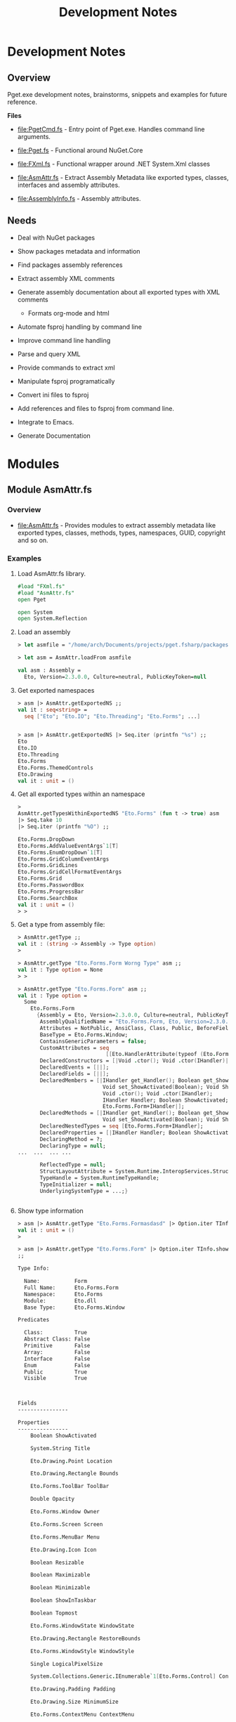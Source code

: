 #+TITLE: Development Notes
#+STARTURP: content 

* Development Notes 
** Overview 

Pget.exe development notes, brainstorms, snippets and examples for
future reference. 

*Files*

 - file:PgetCmd.fs - Entry point of Pget.exe. Handles command line
   arguments.

 - file:Pget.fs - Functional around NuGet.Core

 - file:FXml.fs - Functional wrapper around .NET System.Xml classes

 - file:AsmAttr.fs  - Extract Assembly Metadata like exported types,
   classes, interfaces and assembly attributes.

 - file:AssemblyInfo.fs - Assembly attributes.

** Needs 

 - Deal with NuGet packages

 - Show packages metadata and information 

 - Find packages assembly references

 - Extract assembly XML comments

 - Generate assembly documentation about all exported types with XML comments
   - Formats org-mode and html

 - Automate fsproj handling by command line

 - Improve command line handling

 - Parse and query XML

 - Provide commands to extract xml

 - Manipulate fsproj programatically

 - Convert ini files to fsproj

 - Add references and files to fsproj from command line.

 - Integrate to Emacs.

 - Generate Documentation
  
* Modules 
** Module AsmAttr.fs 
*** Overview 

 - file:AsmAttr.fs - Provides modules to extract assembly metadata
   like exported types, classes, methods, types, namespaces, GUID,
   copyright and so on. 

*** Examples
**** Load AsmAttr.fs library. 

#+BEGIN_SRC fsharp 
#load "FXml.fs"   
#load "AsmAttr.fs"
open Pget

open System 
open System.Reflection
#+END_SRC

**** Load an assembly 

#+BEGIN_SRC fsharp 
> let asmfile = "/home/arch/Documents/projects/pget.fsharp/packages/Eto.Forms.2.3.0/lib/net45/Eto.dll"

> let asm = AsmAttr.loadFrom asmfile

val asm : Assembly =
  Eto, Version=2.3.0.0, Culture=neutral, PublicKeyToken=null

#+END_SRC

**** Get exported namespaces 

#+BEGIN_SRC fsharp 
> asm |> AsmAttr.getExportedNS ;;
val it : seq<string> =
  seq ["Eto"; "Eto.IO"; "Eto.Threading"; "Eto.Forms"; ...]


> asm |> AsmAttr.getExportedNS |> Seq.iter (printfn "%s") ;;
Eto
Eto.IO
Eto.Threading
Eto.Forms
Eto.Forms.ThemedControls
Eto.Drawing
val it : unit = ()

#+END_SRC

**** Get all exported types within an namespace 

#+BEGIN_SRC fsharp 
> 
AsmAttr.getTypesWithinExportedNS "Eto.Forms" (fun t -> true) asm 
|> Seq.take 10 
|> Seq.iter (printfn "%O") ;;

Eto.Forms.DropDown
Eto.Forms.AddValueEventArgs`1[T]
Eto.Forms.EnumDropDown`1[T]
Eto.Forms.GridColumnEventArgs
Eto.Forms.GridLines
Eto.Forms.GridCellFormatEventArgs
Eto.Forms.Grid
Eto.Forms.PasswordBox
Eto.Forms.ProgressBar
Eto.Forms.SearchBox
val it : unit = ()
> > 
#+END_SRC

**** Get a type from assembly file: 

#+BEGIN_SRC fsharp
> AsmAttr.getType ;;
val it : (string -> Assembly -> Type option) 
>

> AsmAttr.getType "Eto.Forms.Form Worng Type" asm ;;
val it : Type option = None
> > 

> AsmAttr.getType "Eto.Forms.Form" asm ;;
val it : Type option =
  Some
    Eto.Forms.Form
      {Assembly = Eto, Version=2.3.0.0, Culture=neutral, PublicKeyToken=null;
       AssemblyQualifiedName = "Eto.Forms.Form, Eto, Version=2.3.0.0, Culture=neutral, PublicKeyToken=null";
       Attributes = NotPublic, AnsiClass, Class, Public, BeforeFieldInit;
       BaseType = Eto.Forms.Window;
       ContainsGenericParameters = false;
       CustomAttributes = seq
                            [[Eto.HandlerAttribute(typeof (Eto.Forms.Form+IHandler))]];
       DeclaredConstructors = [|Void .ctor(); Void .ctor(IHandler)|];
       DeclaredEvents = [||];
       DeclaredFields = [||];
       DeclaredMembers = [|IHandler get_Handler(); Boolean get_ShowActivated();
                           Void set_ShowActivated(Boolean); Void Show();
                           Void .ctor(); Void .ctor(IHandler);
                           IHandler Handler; Boolean ShowActivated;
                           Eto.Forms.Form+IHandler|];
       DeclaredMethods = [|IHandler get_Handler(); Boolean get_ShowActivated();
                           Void set_ShowActivated(Boolean); Void Show()|];
       DeclaredNestedTypes = seq [Eto.Forms.Form+IHandler];
       DeclaredProperties = [|IHandler Handler; Boolean ShowActivated|];
       DeclaringMethod = ?;
       DeclaringType = null;
...  ...  ... ... 

       ReflectedType = null;
       StructLayoutAttribute = System.Runtime.InteropServices.StructLayoutAttribute;
       TypeHandle = System.RuntimeTypeHandle;
       TypeInitializer = null;
       UnderlyingSystemType = ...;}


#+END_SRC

**** Show type information 

#+BEGIN_SRC fsharp 
> asm |> AsmAttr.getType "Eto.Forms.Formasdasd" |> Option.iter TInfo.show ;;
val it : unit = ()
> 

> asm |> AsmAttr.getType "Eto.Forms.Form" |> Option.iter TInfo.show 
;;

Type Info:

  Name:           Form
  Full Name:      Eto.Forms.Form
  Namespace:      Eto.Forms
  Module:         Eto.dll
  Base Type:      Eto.Forms.Window

Predicates

  Class:          True
  Abstract Class: False
  Primitive       False
  Array:          False
  Interface       False   
  Enum            False
  Public          True
  Visible         True
  
                        

Fields
----------------

Properties
----------------
	Boolean ShowActivated

	System.String Title

	Eto.Drawing.Point Location

	Eto.Drawing.Rectangle Bounds

	Eto.Forms.ToolBar ToolBar

	Double Opacity

	Eto.Forms.Window Owner

	Eto.Forms.Screen Screen

	Eto.Forms.MenuBar Menu

	Eto.Drawing.Icon Icon

	Boolean Resizable

	Boolean Maximizable

	Boolean Minimizable

	Boolean ShowInTaskbar

	Boolean Topmost

	Eto.Forms.WindowState WindowState

	Eto.Drawing.Rectangle RestoreBounds

	Eto.Forms.WindowStyle WindowStyle

	Single LogicalPixelSize

	System.Collections.Generic.IEnumerable`1[Eto.Forms.Control] Controls

	Eto.Drawing.Padding Padding

	Eto.Drawing.Size MinimumSize

	Eto.Forms.ContextMenu ContextMenu

	Eto.Forms.Control Content

	Eto.Drawing.Size ClientSize

	System.Collections.Generic.IEnumerable`1[Eto.Forms.Control] VisualControls

	System.Collections.Generic.IEnumerable`1[Eto.Forms.Control] Children

	System.Collections.Generic.IEnumerable`1[Eto.Forms.Control] VisualChildren

	Boolean Loaded

	System.Object Tag

	Eto.Drawing.Size Size

	Int32 Width

	Int32 Height

	Boolean Enabled

	Boolean Visible

	Eto.Forms.Container Parent

	Eto.Forms.Container VisualParent

	Eto.Drawing.Color BackgroundColor

	Boolean HasFocus

	Boolean IsSuspended

	Eto.Forms.Window ParentWindow

	System.Collections.Generic.IEnumerable`1[System.String] SupportedPlatformCommands

	Eto.Forms.Cursor Cursor

	System.String ToolTip

	Eto.Widget Parent

	System.Collections.Generic.IEnumerable`1[Eto.Widget] Parents

	System.Object DataContext

	Eto.Forms.BindingCollection Bindings

	Eto.Platform Platform

	System.Object Handler

	IntPtr NativeHandle

	Eto.PropertyStore Properties

	System.String ID

	System.String Style

	System.Object ControlObject


Constructors
----------------
	Void .ctor()

	Void .ctor(IHandler)


Methods
----------------
	Void Show()

	Void Close()

	Void Minimize()

	Void Maximize()

	Void BringToFront()

	Void SendToBack()

	Void Remove(Eto.Forms.Control)

	Void Unbind()

	Void UpdateBindings(Eto.Forms.BindingUpdateMode)

	Void Remove(System.Collections.Generic.IEnumerable`1[Eto.Forms.Control])

	Void RemoveAll()

	T FindChild[T](System.String)

	Eto.Forms.Control FindChild(System.Type, System.String)

	Eto.Forms.Control FindChild(System.String)

	Void Invalidate()

	Void Invalidate(Eto.Drawing.Rectangle)

	Eto.Forms.Container FindParent(System.Type, System.String)

	Eto.Forms.Container FindParent(System.String)

	Void Detach()

	Void AttachNative()

	Void Focus()

	Void SuspendLayout()

	Void ResumeLayout()

	Void MapPlatformCommand(System.String, Eto.Forms.Command)

	Eto.Drawing.PointF PointFromScreen(Eto.Drawing.PointF)

	Eto.Drawing.PointF PointToScreen(Eto.Drawing.PointF)

	Eto.Drawing.RectangleF RectangleToScreen(Eto.Drawing.RectangleF)

	Eto.Drawing.RectangleF RectangleFromScreen(Eto.Drawing.RectangleF)

	T FindParent[T](System.String)

	Eto.Widget FindParent(System.Type, System.String)

	Eto.Widget FindParent(System.String)

	Void Dispose()

	Boolean Equals(System.Object)

	Int32 GetHashCode()

	System.Type GetType()

	System.String ToString()

val it : unit = ()
> > 
#+END_SRC

**** Get public methods from type

#+BEGIN_SRC fsharp 
> > 
asm |> AsmAttr.getType "Eto.Forms.Form"  
    |> Option.map TInfo.getPublicInstanceMethods
;;
val it : seq<MethodInfo> option =
  Some
    (seq
       [Void Show() {Attributes = ReuseSlot, Public, HideBySig;
                     CallingConvention = Standard, HasThis;
                     ContainsGenericParameters = false;
                     CustomAttributes = seq [];
                     DeclaringType = Eto.Forms.Form;
                     IsAbstract = false;
                     IsAssembly = false;
                     IsConstructor = false;
                     IsFamily = false;
                     IsFamilyAndAssembly = false;
                     IsFamilyOrAssembly = false;
                     IsFinal = false;
                     IsGenericMethod = false;
                     IsGenericMethodDefinition = false;
                     IsHideBySig = true;
                     IsPrivate = false;
                     IsPublic = true;
                     IsSecurityCritical = false;
                     IsSecuritySafeCritical = false;
                     IsSecurityTransparent = true;
                     IsSpecialName = false;
                     IsStatic = false;
                     IsVirtual = false;
                     MemberType = Method;
                     MetadataToken = 100664126;
                     MethodHandle = System.RuntimeMethodHandle;
                     MethodImplementationFlags = IL;
                     Module = Eto.dll;
                     Name = "Show";
                     ReflectedType = Eto.Forms.Form;
                     ReturnParameter = Void;
                     ReturnType = System.Void;
                     ReturnTypeCustomAttributes = Void;};
        Void Close()
          {Attributes = ReuseSlot, Public, Virtual, HideBySig, NewSlot;
           CallingConvention = Standard, HasThis;
           ContainsGenericParameters = false;
           CustomAttributes = seq [];
           DeclaringType = Eto.Forms.Window;
           IsAbstract = false;
           IsAssembly = false;
           IsConstructor = false;
           IsFamily = false;
           IsFamilyAndAssembly = false;
           IsFamilyOrAssembly = false;
           IsFinal = false;
           IsGenericMethod = false;
           IsGenericMethodDefinition = false;
           IsHideBySig = true;
           IsPrivate = false;
           IsPublic = true;
           IsSecurityCritical = false;
           IsSecuritySafeCritical = false;
           IsSecurityTransparent = true;
           IsSpecialName = false;
           IsStatic = false;
           IsVirtual = true;
           MemberType = Method;
           MetadataToken = 100664261;
           MethodHandle = System.RuntimeMethodHandle;
           MethodImplementationFlags = IL;
           Module = Eto.dll;
           Name = "Close";
           ReflectedType = Eto.Forms.Form;
           ReturnParameter = Void;
           ReturnType = System.Void;
           ReturnTypeCustomAttributes = Void;};
        Void Minimize() {Attributes = ReuseSlot, Public, HideBySig;
                         CallingConvention = Standard, HasThis;
                         ContainsGenericParameters = false;
                         CustomAttributes = seq [];
                         DeclaringType = Eto.Forms.Window;
                         IsAbstract = false;
                         IsAssembly = false;
                         IsConstructor = false;
                         IsFamily = false;
                         IsFamilyAndAssembly = false;
                         IsFamilyOrAssembly = false;
                         IsFinal = false;
                         IsGenericMethod = false;
                         IsGenericMethodDefinition = false;
                         IsHideBySig = true;
                         IsPrivate = false;
                         IsPublic = true;
                         IsSecurityCritical = false;
                         IsSecuritySafeCritical = false;
                         IsSecurityTransparent = true;
                         IsSpecialName = false;
                         IsStatic = false;
                         IsVirtual = false;
                         MemberType = Method;
                         MetadataToken = 100664282;
                         MethodHandle = System.RuntimeMethodHandle;
                         MethodImplementationFlags = IL;
                         Module = Eto.dll;
                         Name = "Minimize";
                         ReflectedType = Eto.Forms.Form;
                         ReturnParameter = Void;
                         ReturnType = System.Void;
                         ReturnTypeCustomAttributes = Void;};

... ... ... 

> 
asm |> AsmAttr.getType "Eto.Forms.Form"  
    |> Option.map TInfo.getPublicInstanceMethods
    |> Option.iter (Seq.iter (printfn "%O"))
;;

Void Show()
Void Close()
Void Minimize()
Void Maximize()
Void BringToFront()
Void SendToBack()
Void Remove(Eto.Forms.Control)
Void Unbind()
Void UpdateBindings(Eto.Forms.BindingUpdateMode)
Void Remove(System.Collections.Generic.IEnumerable`1[Eto.Forms.Control])
Void RemoveAll()
T FindChild[T](System.String)
Eto.Forms.Control FindChild(System.Type, System.String)
Eto.Forms.Control FindChild(System.String)
Void Invalidate()
Void Invalidate(Eto.Drawing.Rectangle)
Eto.Forms.Container FindParent(System.Type, System.String)
Eto.Forms.Container FindParent(System.String)
Void Detach()
Void AttachNative()
Void Focus()
Void SuspendLayout()
Void ResumeLayout()
Void MapPlatformCommand(System.String, Eto.Forms.Command)
Eto.Drawing.PointF PointFromScreen(Eto.Drawing.PointF)
Eto.Drawing.PointF PointToScreen(Eto.Drawing.PointF)
Eto.Drawing.RectangleF RectangleToScreen(Eto.Drawing.RectangleF)
Eto.Drawing.RectangleF RectangleFromScreen(Eto.Drawing.RectangleF)
T FindParent[T](System.String)
Eto.Widget FindParent(System.Type, System.String)
Eto.Widget FindParent(System.String)
Void Dispose()
Boolean Equals(System.Object)
Int32 GetHashCode()
System.Type GetType()
System.String ToString()
val it : unit = ()
> > 


> > 
asm |> AsmAttr.getType "Eto.Forms.Form"  
    |> Option.map TInfo.getPublicInstanceMethods
    |> Option.iter (Seq.iter MInfo.show)
;;

Public  Show ()
Public  Close ()
Public  Minimize ()
Public  Maximize ()
Public  BringToFront ()
Public  SendToBack ()
Public  Remove (Eto.Forms.Control child)
Public  Unbind ()
Public  UpdateBindings (Eto.Forms.BindingUpdateMode mode)
Public  Remove (System.Collections.Generic.IEnumerable`1[Eto.Forms.Control] controls)
Public  RemoveAll ()
Public  FindChild (System.String id)
Public  FindChild (System.Type type, System.String id)
Public  FindChild (System.String id)
Public  Invalidate ()
Public  Invalidate (Eto.Drawing.Rectangle rect)
Public  FindParent (System.Type type, System.String id)
Public  FindParent (System.String id)
Public  Detach ()
Public  AttachNative ()
Public  Focus ()
Public  SuspendLayout ()
Public  ResumeLayout ()
Public  MapPlatformCommand (System.String systemCommand, Eto.Forms.Command command)
Public  PointFromScreen (Eto.Drawing.PointF point)
Public  PointToScreen (Eto.Drawing.PointF point)
Public  RectangleToScreen (Eto.Drawing.RectangleF rect)
Public  RectangleFromScreen (Eto.Drawing.RectangleF rect)
Public  FindParent (System.String id)
Public  FindParent (System.Type type, System.String id)
Public  FindParent (System.String id)
Public  Dispose ()
Public  Equals (System.Object obj)
Public  GetHashCode ()
Public  GetType ()
Public  ToString ()
val it : unit = ()
> > 
#+END_SRC
** Module FXml.fs
*** Overview 

The module FXml provides functional wrappers around System.XMl to help
manipulate xml files.

Modules:
 
 - FXml.Node -> Functions related to XmlNode class

 - FXml.Doc  -> Functions related to XmlDocument class

 - FXml.File -> Functions that operates directly on files or URI (http)

*** Example:s 
**** Load XML 

Scrap infoq feed - https://www.infoq.com/feed?token=WSVCFU3gCRvgXaLKxLiHKq90pV5PnH1z

#+BEGIN_SRC fsharp 

  open System 
  open System.Xml

  #load "FXml.fsx"



  open System 
  open System.Xml

  #load "FXml.fsx"


  let doc = FXml.Doc.loadFile "https://www.infoq.com/feed?token=WSVCFU3gCRvgXaLKxLiHKq90pV5PnH1z"

#+END_SRC

**** Display XML

#+BEGIN_SRC fsharp 
>   /// Display XML   
-   FXml.Doc.show doc
- ;;


<?xml version="1.0" encoding="utf-16"?>
<rss xmlns:rdf="http://www.w3.org/1999/02/22-rdf-syntax-ns#" xmlns:dc="http://purl.org/dc/elements/1.1/" xmlns:taxo="http://purl.org/rss/1.0/modules/taxonomy/" xmlns:content="http://purl.org/rss/1.0/modules/content/" version="2.0">
  <channel>
    <title>InfoQ</title>
    <link>http://www.infoq.com</link>
    <description>InfoQ feed</description>
    <item>
      <title>Google Solves CPython’s Concurrency Issues with Grumpy</title>
      <link>http://www.infoq.com/news/2017/01/grumpy?utm_campaign=infoq_content&amp;utm_source=infoq&amp;utm_medium=feed&amp;utm_term=global</link>
      <description>&lt;img src="http://www.infoq.com/styles/i/logo_bigger.jpg"/&gt;&lt;p&gt;Google has solved the concurrency limitations introduced by the Global Interpreter Lock existent in CPython by creating a new Python runtime in Go.&lt;/p&gt; &lt;i&gt;By Abel Avram&lt;/i&gt;</description>
      <category>Languages</category>
      <category>Programming</category>
      <category>Dynamic Languages</category>
      <category>Open Source</category>
      <category>Python</category>
      <category>Google</category>
      <category>Concurrency</category>
      <category>Development</category>
      <category>Companies</category>
      <category>news</category>
      <pubDate>Wed, 11 Jan 2017 17:00:00 GMT</pubDate>
      <guid>http://www.infoq.com/news/2017/01/grumpy?utm_campaign=infoq_content&amp;utm_source=infoq&amp;utm_medium=feed&amp;utm_term=global</guid>
      <dc:creator>Abel Avram</dc:creator>
      <dc:date>2017-01-11T17:00:00Z</dc:date>
      <dc:identifier>/news/2017/01/grumpy/en</dc:identifier>
    </item>
    <item>
      <title>Opinion: What 2017 Has in Store for Culture &amp; Methods</title>
      <link>http://www.infoq.com/news/2017/01/2017--culture-methods?utm_campaign=infoq_content&amp;utm_source=infoq&amp;utm_medium=feed&amp;utm_term=global</link>
      <description>&lt;img src="http://www.infoq.com/styles/i/logo_bigger.jpg"/&gt;&lt;p&gt;We polled the InfoQ Culture &amp; Methods editors for their takes on what 2017 has in store for the technology industry, what are the trends which we see coming to the fore and what the implications will be for organizations around the globe. &lt;/p&gt; &lt;i&gt;By Shane Hastie&lt;/i&gt;</description>
      <category>Agile</category>
      <category>Teamwork</category>
      <category>Agile in the Enterprise</category>
      <category>Management</category>
      <category>Scrum</category>
      <category>Lean</category>
      <category>Agile Techniques</category>
      <category>Distributed Teams</category>
      <category>Business</category>
      <category>Self-organizing Team</category>
      <category>Co-Located Teams</category>
      <category>Diversity in Teams</category>
      <category>Adopting Agile</category>
      <category>Kanban</category>
      <category>Distributed Team</category>
      <category>Group Communication</category>
      <category>Agile Manager</category>
      <category>Culture &amp; Methods</category>
      <category>LESS</category>
      <category>SAFe</category>
      <category>news</category>
      <pubDate>Wed, 11 Jan 2017 16:00:00 GMT</pubDate>
      <guid>http://www.infoq.com/news/2017/01/2017--culture-methods?utm_campaign=infoq_content&amp;utm_source=infoq&amp;utm_medium=feed&amp;utm_term=global</guid>
      <dc:creator>Shane Hastie, Ben Linders, Susan McIntosh, Rui Miguel Ferreira, Craig Smith</dc:creator>
      <dc:date>2017-01-11T16:00:00Z</dc:date>
      <dc:identifier>/news/2017/01/2017--culture-methods/en</dc:identifier>
    </item>
...  ... ... ... 
#+END_SRC

**** Display XML tag structures:

#+BEGIN_SRC fsharp 
- doc |> FXml.Doc.root |> FXml.Node.showStruct ;;
(0.0) channel
	(1.0) title
		(2.0) #text
	(1.1) link
		(2.0) #text
	(1.2) description
		(2.0) #text
	(1.3) item
		(2.0) title
			(3.0) #text
		(2.1) link
			(3.0) #text
		(2.2) description
			(3.0) #text
		(2.3) category
			(3.0) #text
		(2.4) category
			(3.0) #text
		(2.5) category
			(3.0) #text
		(2.6) category
			(3.0) #text
		(2.7) category
			(3.0) #text
		(2.8) category
			(3.0) #text
		(2.9) category
			(3.0) #text
		(2.10) category
			(3.0) #text
		(2.11) category
			(3.0) #text
		(2.12) category
			(3.0) #text
		(2.13) pubDate
			(3.0) #text
		(2.14) guid
			(3.0) #text
		(2.15) dc:creator
			(3.0) #text
		(2.16) dc:date
			(3.0) #text
		(2.17) dc:identifier
			(3.0) #text
	(1.4) item
		(2.0) title
			(3.0) #text
		(2.1) link
			(3.0) #text
		(2.2) description
			(3.0) #text
		(2.3) category
			(3.0) #text
		(2.4) category
			(3.0) #text
		(2.5) category
			(3.0) #text
		(2.6) category
			(3.0) #text
		(2.7) category
			(3.0) #text
		(2.8) category
			(3.0) #text
		(2.9) category
			(3.0) #text
		(2.10) category
			(3.0) #text
		(2.11) category
			(3.0) #text
		(2.12) category
			(3.0) #text
		(2.13) category
			(3.0) #text
		(2.14) category
			(3.0) #text
		(2.15) category
			(3.0) #text
		(2.16) category
			(3.0) #text
		(2.17) category
			(3.0) #text
		(2.18) category
			(3.0) #text
		(2.19) category
			(3.0) #text
		(2.20) category
			(3.0) #text
		(2.21) category
			(3.0) #text
		(2.22) category
			(3.0) #text
		(2.23) category
			(3.0) #text
		(2.24) pubDate
			(3.0) #text
		(2.25) guid
			(3.0) #text
		(2.26) dc:creator
			(3.0) #text
		(2.27) dc:date
			(3.0) #text
		(2.28) dc:identifier
			(3.0) #text
... ... ... 
#+END_SRC

**** Show XML namespaces

#+BEGIN_SRC fsharp 
- doc |> FXml.Doc.root |> FXml.Node.getNamespaces ;;   
val it : (string * string) list =
  [("", ""); ("dc", "http://purl.org/dc/elements/1.1/")]
> 
#+END_SRC

**** Extract / Query data with XPath

#+BEGIN_SRC fsharp
- FXml.FXPath.xpathSelectAttr ;;
val it : (string -> string -> FXml.FXPath.T -> seq<string>) 

- FXml.FXPath.xpathSelectInnerText ;;
val it : (string -> FXml.FXPath.T -> seq<string>) 
> 

- FXml.FXPath.xpathSelectInnerText "//item/title" doc ;;
val it : seq<string> =
  seq
    ["Google Solves CPython’s Concurrency Issues with Grumpy";
     "Opinion: What 2017 Has in Store for Culture & Methods";
     "Presentation: Micropreneurship - What it Takes to Build a Startup Company on Your Own Dime";
     "Presentation: Don't Put Me in a Box"; ...]
> 

- FXml.FXPath.xpathSelectInnerText "//item/title" doc |> Seq.iter (printfn "%s") ;;
Google Solves CPython’s Concurrency Issues with Grumpy
Opinion: What 2017 Has in Store for Culture & Methods
Presentation: Micropreneurship - What it Takes to Build a Startup Company on Your Own Dime
Presentation: Don't Put Me in a Box
React Alternative Inferno Hits 1.0
Q&A with Microsoft Azure Lead Architect John Gossman Regarding Joining the Linux Foundation
Putting EditorConfig to Work in Visual Studio
Java Enums to Be Enhanced with Sharper Type Support
Podcast: Mitch Shepard on Managing for Diversity
Article: Adding Purpose to Scrum with Holacracy
2017 State of Testing Survey
Presentation: Spring and Big Data
Presentation: Data Science-powered Apps for the Internet of Things
Amazon Introduces Rekognition for Image Analysis
Presentation: Building Resilient and Evolutionary Data Microservices
val it : unit = ()
> 



#+END_SRC

Output formatted to fit on the screen.

#+BEGIN_SRC fsharp
  - FXml.FXPath.xpathSelectInnerText "//item/description" doc |> Seq.iter  (printfn "%s\n") ;;

   <img src="http://www.infoq.com/styles/i/logo_bigger.jpg"/><p>Google
   has solved the concurrency limitations introduced by the Global
   Interpreter Lock existent in CPython by creating a new Python runtime
   in Go.</p> <i>By Abel Avram</i>

  <img src="http://www.infoq.com/styles/i/logo_bigger.jpg"/><p>We polled
  the InfoQ Culture & Methods editors for their takes on what 2017 has
  in store for the technology industry, what are the trends which we see
  coming to the fore and what the implications will be for organizations
  around the globe. </p> <i>By Shane Hastie</i>

  <img src="http://www.infoq.com/resource/presentations/micropreneurship/en/mediumimage/Crabig.JPG"/><p>Craig
  Tataryn presents techniques useful to evaluate an business idea and
  determine whether or not it's a good fit for the Micropreneur Startup
  model.</p> <i>By Craig Tataryn </i>

          ... ... ... ... ...

  val it : unit = ()
  > 

#+END_SRC


Extract Publication Date

#+BEGIN_SRC fsharp 
- FXml.FXPath.xpathSelectInnerText "//item/pubDate" doc |> Seq.iter  (printfn "%s\n") ;;    
Wed, 11 Jan 2017 17:00:00 GMT

Wed, 11 Jan 2017 16:00:00 GMT

Wed, 11 Jan 2017 04:18:00 GMT

Wed, 11 Jan 2017 02:22:00 GMT

Tue, 10 Jan 2017 15:40:00 GMT

Tue, 10 Jan 2017 14:30:00 GMT

Tue, 10 Jan 2017 13:00:00 GMT

Tue, 10 Jan 2017 08:00:00 GMT

Tue, 10 Jan 2017 01:22:00 GMT

Mon, 09 Jan 2017 21:08:00 GMT

Mon, 09 Jan 2017 17:25:00 GMT

Mon, 09 Jan 2017 04:06:00 GMT

Mon, 09 Jan 2017 02:26:00 GMT

Mon, 09 Jan 2017 00:54:00 GMT

Mon, 09 Jan 2017 00:25:00 GMT

val it : unit = ()
> 

#+END_SRC

* Non Categorized
** Functions to redirect stdout 
*** Redirect stdout to string 

#+BEGIN_SRC fsharp 
open System 

let withStdout fn =
    let stdout = Console.Out
    let sw = new System.IO.StringWriter ()
    Console.SetOut(sw)
    fn ()
    let out = sw.ToString()
    sw.Close()
    Console.SetOut(sdout)
    out 

> withStdout (fun () -> Console.WriteLine "Hello world ! Hola Mundo ! Ola Mundo") ;;
val it : string = "Hello world ! Hola Mundo ! Ola Mundo
"
> Console.WriteLine "Hello" ;;
Hello
val it : unit = ()
> 

#+END_SRC

*** Redirect stodut to file 

#+BEGIN_SRC fsharp 
/// Redirect stdout print to a file. 
let withStdoutFile (file: string) fn  =
    let stdout = Console.Out
    let sw = new System.IO.StreamWriter(file)
    Console.SetOut(sw)
    fn ()   
    sw.Close()
    Console.SetOut(stdout)

> withStdoutFile "/tmp/test20.txt" (fun () -> Console.WriteLine "Hello world ! Hola Mundo ! Ola Mundo") ;;
val it : unit = ()
> 

System.IO.File.ReadAllLines "/tmp/test20.txt" ;;
val it : string [] = [|"Hello world ! Hola Mundo ! Ola Mundo"|]
> 
#+END_SRC

* NuGet.Core library 
** Overview 

Snippets and information about NuGet.Core.dll 

** Snippets 
*** NuGet.PackageRepositoryFactory

Load NuGet package.

#+BEGIN_SRC fsharp 
#if INTERACTIVE
#r "../packages/Microsoft.Web.Xdt.2.1.1/lib/net40/Microsoft.Web.XmlTransform.dll"
#r "../packages/NuGet.Core.2.12.0/lib/net40-Client/NuGet.Core.dll"
#r "System.Linq.dll"
#endif

open System 
open NuGet
#+END_SRC

Create Repository object

#+BEGIN_SRC fsharp 

let localPath = "/home/arch/Documents/projects/pget.fsharp/packages" 

> let localRepo =  NuGet.PackageRepositoryFactory.Default.CreateRepository(localPath)
;;
val localRepo : IPackageRepository

/// List repository 

> > localRepo.GetPackages () |> Seq.iter (printfn "%O") ;;
Eto.Forms 2.3.0
Eto.Platform.Gtk 2.3.0
FParsec 1.0.2
FS.INIReader 1.0.3
Microsoft.Web.Xdt 2.1.1
NuGet.Core 2.12.0
OxyPlot.Core 1.0.0
OxyPlot.Pdf 1.0.0
PDFsharp-MigraDoc-GDI 1.32.4334.0
val it : unit = ()
> > 

#+END_SRC

Get individual package 

#+BEGIN_SRC fsharp 
> > 
let pkg = localRepo.GetPackages() |> Seq.item 0 ;;

val pkg : IPackage = Eto.Forms 2.3.0


> > pkg ;;
val it : IPackage =
  Eto.Forms 2.3.0
    {AssemblyReferences = seq
                            [lib/portable-net45+win8+wp8+wpa81+Xamarin.Mac+MonoAndroid10+MonoTouch10+Xamarin.iOS10/Eto.dll;
                             lib/net45/Eto.dll; lib/net40/Eto.dll];
     Authors = [|"Picoe Software Solutions Inc."|];
     Copyright = "(c) 2010-2016 by Curtis Wensley, 2012-2014 by Vivek Jhaveri and contributors";
     DependencySets = seq [];
     Description = "Eto.Forms is a cross platform desktop user interface framework.

This framework is built so that you can target multiple platforms with one UI codebase.

The goal of this framework is to expose a common API that can be used to build functional applications that run across platforms using their native toolkit. This will make your applications look and work as if it were a native application on all platforms.

For advanced scenarios, you can take advantage of each platform's capabilities by wrapping your common UI in a larger application, or even create your own high-level controls with a custom implementations per platform.

This framework currently supports creating Desktop applications that work across Windows Forms, WPF, MonoMac/Xamarin.Mac, and GTK#.

In order to run your Eto.Forms based application, you must also install one (or more) of the following packages:

- Eto.Platform.Wpf
- Eto.Platform.Windows
- Eto.Platform.Direct2D
- Eto.Platform.Gtk
- Eto.Platform.Gtk3
- Eto.Platform.Mac
- Eto.Platform.XamMac  * requires Xamarin Studio on OS X.
- Eto.Platform.XamMac2  * requires Xamarin Studio on OS X.

To get more information about how to get started, read the wiki:

https://github.com/picoe/Eto/wiki";
     DevelopmentDependency = false;
     DownloadCount = -1;
     FrameworkAssemblies = [||];
     IconUrl = null;
     Id = "Eto.Forms";
     IsAbsoluteLatestVersion = true;
     IsLatestVersion = true;
     IsValid = true;
     Language = null;
     LicenseUrl = https://github.com/picoe/Eto/raw/master/LICENSE;
     Listed = true;
     MinClientVersion = null;
     Owners = [|"Picoe Software Solutions Inc."|];
     PackageAssemblyReferences = seq [];
     ProjectUrl = https://github.com/picoe/Eto;
     Published = 1/5/2017 7:07:04 PM +00:00;
     ReleaseNotes = null;
     ReportAbuseUrl = null;
     RequireLicenseAcceptance = false;
     Summary = "Eto.Forms UI Framework";
     Tags = " cross platform gui ui framework desktop winforms wpf mac osx gtk eto.forms ";
     Title = "Eto.Forms";
     Version = 2.3.0;}
> > 
#+END_SRC

Package properties

#+BEGIN_SRC fsharp 
> > 
pkg.Id ;;
val it : string = "Eto.Forms"
> > 
pkg.ProjectUrl ;;
val it : Uri =
  https://github.com/picoe/Eto
    {AbsolutePath = "/picoe/Eto";
     AbsoluteUri = "https://github.com/picoe/Eto";
     Authority = "github.com";
     DnsSafeHost = "github.com";
     Fragment = "";
     Host = "github.com";
     HostNameType = Dns;
     IdnHost = "github.com";
     IsAbsoluteUri = true;
     IsDefaultPort = true;
     IsFile = false;
     IsLoopback = false;
     IsUnc = false;
     LocalPath = "/picoe/Eto";
     OriginalString = "https://github.com/picoe/Eto";
     PathAndQuery = "/picoe/Eto";
     Port = 443;
     Query = "";
     Scheme = "https";
     Segments = [|"/"; "picoe/"; "Eto"|];
     UserEscaped = false;
     UserInfo = "";}
> > 
pkg.Summary ;;
val it : string = "Eto.Forms UI Framework"
> > 
pkg.Title ;;
val it : string = "Eto.Forms"
> > 
pkg.Version ;;
val it : SemanticVersion = 2.3.0 {SpecialVersion = "";
                                  Version = 2.3.0.0;}
> > 
pkg.Authors ;;
val it : Collections.Generic.IEnumerable<string> =
  [|"Picoe Software Solutions Inc."|]
> > 


pkg.GetFiles () ;;
val it : Collections.Generic.IEnumerable<IPackageFile> =
  seq
    [lib/portable-net45+win8+wp8+wpa81+Xamarin.Mac+MonoAndroid10+MonoTouch10+Xamarin.iOS10/Eto.dll
       {EffectivePath = "Eto.dll";
        Path = "lib/portable-net45+win8+wp8+wpa81+Xamarin.Mac+MonoAndroid10+MonoTouch10+Xamarin.iOS10/Eto.dll";
        SourcePath = "/tmp/NuGetScratch/5df9ac85-fdfe-4c5b-9bd5-55301295a35c/mlvrkqon.mlh/lib/portable-net45+win8+wp8+wpa81+Xamarin.Mac+MonoAndroid10+MonoTouch10+Xamarin.iOS10/Eto.dll";
        SupportedFrameworks = seq
                                [.NETPortable,Version=v0.0,Profile=net45+win8+wp8+wpa81+Xamarin.Mac+MonoAndroid10+MonoTouch10+Xamarin.iOS10];
        TargetFramework = .NETPortable,Version=v0.0,Profile=net45+win8+wp8+wpa81+Xamarin.Mac+MonoAndroid10+MonoTouch10+Xamarin.iOS10;
        TargetPath = "lib/portable-net45+win8+wp8+wpa81+Xamarin.Mac+MonoAndroid10+MonoTouch10+Xamarin.iOS10/Eto.dll";};
     lib/portable-net45+win8+wp8+wpa81+Xamarin.Mac+MonoAndroid10+MonoTouch10+Xamarin.iOS10/Eto.xml
       {EffectivePath = "Eto.xml";
        Path = "lib/portable-net45+win8+wp8+wpa81+Xamarin.Mac+MonoAndroid10+MonoTouch10+Xamarin.iOS10/Eto.xml";
        SourcePath = "/tmp/NuGetScratch/5df9ac85-fdfe-4c5b-9bd5-55301295a35c/mlvrkqon.mlh/lib/portable-net45+win8+wp8+wpa81+Xamarin.Mac+MonoAndroid10+MonoTouch10+Xamarin.iOS10/Eto.xml";
        SupportedFrameworks = seq
                                [.NETPortable,Version=v0.0,Profile=net45+win8+wp8+wpa81+Xamarin.Mac+MonoAndroid10+MonoTouch10+Xamarin.iOS10];
        TargetFramework = .NETPortable,Version=v0.0,Profile=net45+win8+wp8+wpa81+Xamarin.Mac+MonoAndroid10+MonoTouch10+Xamarin.iOS10;
        TargetPath = "lib/portable-net45+win8+wp8+wpa81+Xamarin.Mac+MonoAndroid10+MonoTouch10+Xamarin.iOS10/Eto.xml";};
     lib/net45/Eto.dll
       {EffectivePath = "Eto.dll";
        Path = "lib/net45/Eto.dll";
        SourcePath = "/tmp/NuGetScratch/5df9ac85-fdfe-4c5b-9bd5-55301295a35c/mlvrkqon.mlh/lib/net45/Eto.dll";
        SupportedFrameworks = seq [.NETFramework,Version=v4.5];
        TargetFramework = .NETFramework,Version=v4.5;
        TargetPath = "lib/net45/Eto.dll";};
     lib/net45/Eto.xml
       {EffectivePath = "Eto.xml";
        Path = "lib/net45/Eto.xml";
        SourcePath = "/tmp/NuGetScratch/5df9ac85-fdfe-4c5b-9bd5-55301295a35c/mlvrkqon.mlh/lib/net45/Eto.xml";
        SupportedFrameworks = seq [.NETFramework,Version=v4.5];
        TargetFramework = .NETFramework,Version=v4.5;
        TargetPath = "lib/net45/Eto.xml";}; ...]
> > 

> pkg.GetFiles() |> Seq.iter (printfn "%O") ;;
lib/portable-net45+win8+wp8+wpa81+Xamarin.Mac+MonoAndroid10+MonoTouch10+Xamarin.iOS10/Eto.dll
lib/portable-net45+win8+wp8+wpa81+Xamarin.Mac+MonoAndroid10+MonoTouch10+Xamarin.iOS10/Eto.xml
lib/net45/Eto.dll
lib/net45/Eto.xml
lib/net40/Eto.dll
lib/net40/Eto.xml
LICENSE.txt
val it : unit = ()
> > 

> pkg.GetSupportedFrameworks() ;;
val it : Collections.Generic.IEnumerable<Runtime.Versioning.FrameworkName> =
  seq
    [.NETPortable,Version=v0.0,Profile=net45+win8+wp8+wpa81+Xamarin.Mac+MonoAndroid10+MonoTouch10+Xamarin.iOS10
       {FullName = ".NETPortable,Version=v0.0,Profile=net45+win8+wp8+wpa81+Xamarin.Mac+MonoAndroid10+MonoTouch10+Xamarin.iOS10";
        Identifier = ".NETPortable";
        Profile = "net45+win8+wp8+wpa81+Xamarin.Mac+MonoAndroid10+MonoTouch10+Xamarin.iOS10";
        Version = 0.0;};
     .NETFramework,Version=v4.5 {FullName = ".NETFramework,Version=v4.5";
                                 Identifier = ".NETFramework";
                                 Profile = "";
                                 Version = 4.5;};
     .NETFramework,Version=v4.0 {FullName = ".NETFramework,Version=v4.0";
                                 Identifier = ".NETFramework";
                                 Profile = "";
                                 Version = 4.0;}]
> > 
#+END_SRC

Package Assembly References:

#+BEGIN_SRC fsharp 
pkg.AssemblyReferences ;;
val it : Collections.Generic.IEnumerable<IPackageAssemblyReference> =
  seq
    [lib/portable-net45+win8+wp8+wpa81+Xamarin.Mac+MonoAndroid10+MonoTouch10+Xamarin.iOS10/Eto.dll
       {EffectivePath = "Eto.dll";
        Name = "Eto.dll";
        Path = "lib/portable-net45+win8+wp8+wpa81+Xamarin.Mac+MonoAndroid10+MonoTouch10+Xamarin.iOS10/Eto.dll";
        SourcePath = "/tmp/NuGetScratch/5df9ac85-fdfe-4c5b-9bd5-55301295a35c/mlvrkqon.mlh/lib/portable-net45+win8+wp8+wpa81+Xamarin.Mac+MonoAndroid10+MonoTouch10+Xamarin.iOS10/Eto.dll";
        SupportedFrameworks = seq
                                [.NETPortable,Version=v0.0,Profile=net45+win8+wp8+wpa81+Xamarin.Mac+MonoAndroid10+MonoTouch10+Xamarin.iOS10];
        TargetFramework = .NETPortable,Version=v0.0,Profile=net45+win8+wp8+wpa81+Xamarin.Mac+MonoAndroid10+MonoTouch10+Xamarin.iOS10;
        TargetPath = "lib/portable-net45+win8+wp8+wpa81+Xamarin.Mac+MonoAndroid10+MonoTouch10+Xamarin.iOS10/Eto.dll";};
     lib/net45/Eto.dll
       {EffectivePath = "Eto.dll";
        Name = "Eto.dll";
        Path = "lib/net45/Eto.dll";
        SourcePath = "/tmp/NuGetScratch/5df9ac85-fdfe-4c5b-9bd5-55301295a35c/mlvrkqon.mlh/lib/net45/Eto.dll";
        SupportedFrameworks = seq [.NETFramework,Version=v4.5];
        TargetFramework = .NETFramework,Version=v4.5;
        TargetPath = "lib/net45/Eto.dll";};
     lib/net40/Eto.dll
       {EffectivePath = "Eto.dll";
        Name = "Eto.dll";
        Path = "lib/net40/Eto.dll";
        SourcePath = "/tmp/NuGetScratch/5df9ac85-fdfe-4c5b-9bd5-55301295a35c/mlvrkqon.mlh/lib/net40/Eto.dll";
        SupportedFrameworks = seq [.NETFramework,Version=v4.0];
        TargetFramework = .NETFramework,Version=v4.0;
        TargetPath = "lib/net40/Eto.dll";}]
> > 


let pkgref = pkg.AssemblyReferences |> Seq.item 0 ;;

val pkgref : IPackageAssemblyReference =
  lib/portable-net45+win8+wp8+wpa81+Xamarin.Mac+MonoAndroid10+MonoTouch10+Xamarin.iOS10/Eto.dll

> pkgref ;;
val it : IPackageAssemblyReference =
  lib/portable-net45+win8+wp8+wpa81+Xamarin.Mac+MonoAndroid10+MonoTouch10+Xamarin.iOS10/Eto.dll
    {EffectivePath = "Eto.dll";
     Name = "Eto.dll";
     Path = "lib/portable-net45+win8+wp8+wpa81+Xamarin.Mac+MonoAndroid10+MonoTouch10+Xamarin.iOS10/Eto.dll";
     SourcePath = "/tmp/NuGetScratch/5df9ac85-fdfe-4c5b-9bd5-55301295a35c/mlvrkqon.mlh/lib/portable-net45+win8+wp8+wpa81+Xamarin.Mac+MonoAndroid10+MonoTouch10+Xamarin.iOS10/Eto.dll";
     SupportedFrameworks = seq
                             [.NETPortable,Version=v0.0,Profile=net45+win8+wp8+wpa81+Xamarin.Mac+MonoAndroid10+MonoTouch10+Xamarin.iOS10];
     TargetFramework = .NETPortable,Version=v0.0,Profile=net45+win8+wp8+wpa81+Xamarin.Mac+MonoAndroid10+MonoTouch10+Xamarin.iOS10;
     TargetPath = "lib/portable-net45+win8+wp8+wpa81+Xamarin.Mac+MonoAndroid10+MonoTouch10+Xamarin.iOS10/Eto.dll";}
>  

> pkgref.EffectivePath ;;
val it : string = "Eto.dll"


> pkgref.Path ;;
val it : string =
  "lib/portable-net45+win8+wp8+wpa81+Xamarin.Mac+MonoAndroid10+MonoTouch10+Xamarin.iOS10/Eto.dll"


> pkgref.TargetFramework ;;
val it : Runtime.Versioning.FrameworkName =
  .NETPortable,Version=v0.0,Profile=net45+win8+wp8+wpa81+Xamarin.Mac+MonoAndroid10+MonoTouch10+Xamarin.iOS10
    {FullName = ".NETPortable,Version=v0.0,Profile=net45+win8+wp8+wpa81+Xamarin.Mac+MonoAndroid10+MonoTouch10+Xamarin.iOS10";
     Identifier = ".NETPortable";
     Profile = "net45+win8+wp8+wpa81+Xamarin.Mac+MonoAndroid10+MonoTouch10+Xamarin.iOS10";
     Version = 0.0;}
> 

> pkgref.TargetFramework.Profile ;;
val it : string =
  "net45+win8+wp8+wpa81+Xamarin.Mac+MonoAndroid10+MonoTouch10+Xamarin.iOS10"
> > 

 
> pkgref.TargetFramework.Profile.Split([|'+'|]) ;;
val it : string [] =
  [|"net45"; "win8"; "wp8"; "wpa81"; "Xamarin.Mac"; "MonoAndroid10";
    "MonoTouch10"; "Xamarin.iOS10"|]
> > 
#+END_SRC

*** NuGet.LocalPackageRepository

Load NuGet.Core 

#+BEGIN_SRC fsharp 
#if INTERACTIVE
#r "../packages/Microsoft.Web.Xdt.2.1.1/lib/net40/Microsoft.Web.XmlTransform.dll"
#r "../packages/NuGet.Core.2.12.0/lib/net40-Client/NuGet.Core.dll"
#r "System.Linq.dll"
#endif

open System 
open NuGet
#+END_SRC

Crate a LocalPackageRepository

#+BEGIN_SRC fsharp 

let localPath = "/home/arch/Documents/projects/pget.fsharp/packages" 

let localRepo2 = new NuGet.LocalPackageRepository(localPath)


> 
> localRepo2 ;;

val it : LocalPackageRepository =
NuGet.LocalPackageRepository
    {Logger = NuGet.NullLogger;
     PackageSaveMode = Nupkg;
     PathResolver = NuGet.DefaultPackagePathResolver;
     Source = "/home/arch/Documents/projects/pget.fsharp/packages";
     SupportsPrereleasePackages = true;}
> > 

> 

localRepo2.GetPackages() 
|> Seq.iter (printfn "%O") 
;;

Eto.Forms 2.3.0
Eto.Platform.Gtk 2.3.0
FParsec 1.0.2
FS.INIReader 1.0.3
Microsoft.Web.Xdt 2.1.1
NuGet.Core 2.12.0
OxyPlot.Core 1.0.0
OxyPlot.Pdf 1.0.0
PDFsharp-MigraDoc-GDI 1.32.4334.0
val it : unit = ()
> > 


#+END_SRC


Find a package:

#+BEGIN_SRC fsharp 
> > 
localRepo2.FindPackage("FSharp") ;;
val it : IPackage = null
> > 
localRepo2.FindPackage("OxyPlot.Core") ;;
val it : IPackage =
  OxyPlot.Core 1.0.0
    {AssemblyReferences = seq
                            [lib/portable-net45+netcore45+wpa81+wp8+MonoAndroid1+MonoTouch1+Xamarin.iOS10/OxyPlot.dll;
                             lib/net45/OxyPlot.dll;
                             lib/net40-client/OxyPlot.dll;
                             lib/net40/OxyPlot.dll; ...];
     Authors = [|"Oystein Bjorke"|];
     Copyright = null;
     DependencySets = seq [];
     Description = "OxyPlot is a plotting library for .NET. This is the portable core library that is referenced by the platform-specific OxyPlot packages.";
     DevelopmentDependency = false;
     DownloadCount = -1;
     FrameworkAssemblies = [||];
     IconUrl = https://raw.githubusercontent.com/oxyplot/oxyplot/develop/Icons/OxyPlot_128.png;
     Id = "OxyPlot.Core";
     IsAbsoluteLatestVersion = true;
     IsLatestVersion = true;
     IsValid = true;
     Language = null;
     LicenseUrl = https://raw.githubusercontent.com/oxyplot/oxyplot/master/LICENSE;
     Listed = true;
     MinClientVersion = null;
     Owners = [|"Oystein Bjorke"|];
     PackageAssemblyReferences = seq [];
     ProjectUrl = http://oxyplot.org/;
     Published = 12/19/2016 5:22:39 AM +00:00;
     ReleaseNotes = "";
     ReportAbuseUrl = null;
     RequireLicenseAcceptance = false;
     Summary = null;
     Tags = " plotting plot charting chart ";
     Title = "OxyPlot core library (PCL)";
     Version = 1.0.0;}
> > 


#+END_SRC


Remove a package:

#+BEGIN_SRC fsharp 
> localRepo2.RemovePackage ;;
val it : (IPackage -> unit) 
> > 

> localRepo2.RemovePackage(localRepo2.FindPackage("OxyPlot.Core")) ;;
val it : unit = ()
> > 

> localRepo2.GetPackages() |> Seq.iter (printfn "%O") ;;

Eto.Forms 2.3.0
Eto.Platform.Gtk 2.3.0
FParsec 1.0.2
FS.INIReader 1.0.3
Microsoft.Web.Xdt 2.1.1
NuGet.Core 2.12.0
OxyPlot.Pdf 1.0.0
PDFsharp-MigraDoc-GDI 1.32.4334.0
val it : unit = ()
> > 
#+END_SRC

*** Machine Cache 

Get Default NuGet package cache location.

#+BEGIN_SRC fsharp 

#if INTERACTIVE
#r "../packages/Microsoft.Web.Xdt.2.1.1/lib/net40/Microsoft.Web.XmlTransform.dll"
#r "../packages/NuGet.Core.2.12.0/lib/net40-Client/NuGet.Core.dll"
#r "System.Linq.dll"
#endif

open System 
open NuGet

> NuGet.MachineCache.Default ;;
val it : MachineCache =
  NuGet.MachineCache {Logger = NuGet.NullLogger;
                      PackageSaveMode = Nupkg;
                      PathResolver = NuGet.DefaultPackagePathResolver;
                      Source = "/home/arch/.local/share/NuGet/Cache";
                      SupportsPrereleasePackages = true;}


> NuGet.MachineCache.Default.Source ;;
val it : string = "/home/arch/.local/share/NuGet/Cache"

#+END_SRC

List all packages in NuGet cache. 

#+BEGIN_SRC fsharp 

> NuGet.MachineCache.Default.GetPackages ;;
val it : (unit -> Linq.IQueryable<IPackage>) = 
>


> NuGet.MachineCache.Default.GetPackages() |> Seq.iter (printfn "%O") ;;

Baseclass.Contrib.Nuget.Output 2.1.0
Deedle 1.0.0
Deedle 1.2.5
EntityFramework 4.1.10311.0
EntityFramework 4.1.10331.0
EntityFramework 4.1.10715.0
EntityFramework 4.2.0.0
...

Octokit 0.13.0
Octokit 0.21.1
Octokit 0.22.0
OpenGL.Net 0.3.2
OxyPlot 2014.1.546
OxyPlot.Core 1.0.0
OxyPlot.Pdf 1.0.0
OxyPlot.WindowsForms 1.0.0
PDFsharp-MigraDoc-GDI 1.32.4334.0
SFML.Net 2.2
SQL 1.0.0.0
SQL 1.0.0.1
SQL 1.0.5075.31045
SourceLink.Fake 0.5.0
SourceLink.Fake 1.1.0
UnionArgParser 0.8.7
Zlib.Portable 1.11.0

....


NuGet.MachineCache.Default.GetPackages() |> Seq.item 10 ;;
val it : IPackage =
  EntityFramework 5.0.0-beta1
    {AssemblyReferences = seq
                            [lib/net40/EntityFramework.dll;
                             lib/net45/EntityFramework.dll];
     Authors = [|"Microsoft"|];
     Copyright = null;
     DependencySets = seq [];
     Description = "Entity Framework is Microsoft's recommended data access technology for new applications.";
     DevelopmentDependency = false;
     DownloadCount = -1;
     FrameworkAssemblies = seq
                             [NuGet.FrameworkAssemblyReference;
                              NuGet.FrameworkAssemblyReference];
     IconUrl = http://go.microsoft.com/fwlink/?LinkID=386613;
     Id = "EntityFramework";
     IsAbsoluteLatestVersion = true;
     IsLatestVersion = false;
     IsValid = true;
     Language = "en-US";
     LicenseUrl = http://go.microsoft.com/fwlink/?LinkId=242870;
     Listed = true;
     MinClientVersion = null;
     Owners = [|"Microsoft"|];
     PackageAssemblyReferences = seq [];
     ProjectUrl = http://go.microsoft.com/fwlink/?LinkId=242869;
     Published = 11/27/2016 9:03:51 AM +00:00;
     ReleaseNotes = null;
     ReportAbuseUrl = null;
     RequireLicenseAcceptance = true;
     Summary = "Entity Framework is Microsoft's recommended data access technology for new applications.";
     Tags = null;
     Title = null;
     Version = 5.0.0-beta1;}
> > 
#+END_SRC

List all distinct packages. 

#+BEGIN_SRC fsharp 
> 
NuGet.MachineCache.Default.GetPackages() 
|> Seq.groupBy (fun pk -> pk.Id) 
|> Seq.map fst 
|> Seq.iter (printfn "%s")
;;

Baseclass.Contrib.Nuget.Output
Deedle
EntityFramework
Eto.Forms
Eto.Platform.Gtk
FAKE
FParsec
FS.INIReader
FSharp.Charting.Gtk
FSharp.Compiler.Service
FSharp.Core
FSharp.Data
FSharp.Formatting
FSharp.Formatting.CommandTool
FSharpVSPowerTools.Core
FsUnit
FunScript
MathNet.Numerics
Microsoft.Bcl
Microsoft.Bcl.Build
Microsoft.Net.Http
Microsoft.Web.Xdt
NUnit
NUnit.Runners
NuGet.CommandLine
Nuget.Core
NuGet.Core
Octokit
OpenGL.Net
OxyPlot
OxyPlot.Core
OxyPlot.Pdf
OxyPlot.WindowsForms
PDFsharp-MigraDoc-GDI
SFML.Net
SQL
SourceLink.Fake
UnionArgParser
Zlib.Portable
_TestNuGet
zlib.net
val it : unit = ()
#+END_SRC

Find package by Id:

#+BEGIN_SRC fsharp 
> NuGet.MachineCache.Default.FindPackagesById ;;
val it : (string -> Collections.Generic.IEnumerable<IPackage>) =
 
>

> > NuGet.MachineCache.Default.FindPackagesById("OxyPlot") ;;
val it : Collections.Generic.IEnumerable<IPackage> =
  seq
    [OxyPlot 2014.1.546
       {AssemblyReferences = seq
                               [lib/OxyPlot.dll; lib/net45/OxyPlot.Wpf.dll;
                                lib/net40/OxyPlot.Wpf.dll;
                                lib/net45/OxyPlot.Xps.dll; ...];
        Authors = [|"Oystein Bjorke"|];
        Copyright = null;
        DependencySets = seq [];
        Description = "OxyPlot is an open source plotting library for .NET. This package contains the components for WPF, Windows Universal, Silverlight, Windows Forms and Windows Phone Silverlight. The Xamarin components are not included in this package.";
        DevelopmentDependency = false;
        DownloadCount = -1;
        FrameworkAssemblies = [||];
        IconUrl = http://resources.oxyplot.org/icons/oxyplot_128.png;
        Id = "OxyPlot";
        IsAbsoluteLatestVersion = true;
        IsLatestVersion = true;
        IsValid = true;
        Language = null;
        LicenseUrl = https://raw.githubusercontent.com/oxyplot/oxyplot/master/LICENSE;
        Listed = true;
        MinClientVersion = null;
        Owners = [|"Oystein Bjorke"|];
        PackageAssemblyReferences = seq [];
        ProjectUrl = http://oxyplot.org/;
        Published = 12/1/2016 8:36:48 PM +00:00;
        ReleaseNotes = "2014.1.*
--------

New features

- Support data binding paths ("Point.X") (#210)
- Support for Xamarin.Forms (#204)
- Support for Windows Universal apps (#190)

Enhancements

- Improve TrackerFormatString consistency (#214)
- Support LineColor.BrokenLineColor
- LabelFormatString for ScatterSeries (#12)

Breaking changes

- Changed tracker format strings arguments (#214)
- Rename OxyPenLineJoin to LineJoin
- Rename LineStyle.Undefined to LineStyle.Automatic

Bugfixes

- Improved text rendering for Android and iOS (#209)
- Custom shape outline for PointAnnotation (#174)
- Synchronize Wpf.Axis.MinimumRange (#205)
- TrackerHitResult bug (#198)
- Position of axis when PositionAtZeroCrossing = true (#189)
- Expose ScatterSeries.ActualPoints (#201)
- Add overridable Axis.FormatValueOverride (#181)
- PngExporter text formatting (#170)";
        ReportAbuseUrl = null;
        RequireLicenseAcceptance = false;
        Summary = null;
        Tags = " plotting plot charting chart ";
        Title = null;
        Version = 2014.1.546;}]
> > 

> > NuGet.MachineCache.Default.FindPackagesById("FSharp") ;;
val it : Collections.Generic.IEnumerable<IPackage> = seq []
> > 

> > NuGet.MachineCache.Default.FindPackagesById("FSharp.Data") |> Seq.iter (printfn "%O") ;;
FSharp.Data 1.0.0
FSharp.Data 2.0.0
FSharp.Data 2.0.8
FSharp.Data 2.3.1-beta2
FSharp.Data 2.3.2
val it : unit = ()
> > 
#+END_SRC


Find unique package matching an Id: 

#+BEGIN_SRC fsharp 
> NuGet.MachineCache.Default.FindPackage  ;;
val it : (string -> IPackage) 

> NuGet.MachineCache.Default.FindPackage("FSharp") ;;
val it : IPackage = null
>  

> > NuGet.MachineCache.Default.FindPackage("OxyPlot") ;;
val it : IPackage =
  OxyPlot 2014.1.546
    {AssemblyReferences = seq
                            [lib/OxyPlot.dll; lib/net45/OxyPlot.Wpf.dll;
                             lib/net40/OxyPlot.Wpf.dll;
                             lib/net45/OxyPlot.Xps.dll; ...];
     Authors = [|"Oystein Bjorke"|];
     Copyright = null;
     DependencySets = seq [];
     Description = "OxyPlot is an open source plotting library for .NET. This package contains the components for WPF, Windows Universal, Silverlight, Windows Forms and Windows Phone Silverlight. The Xamarin components are not included in this package.";
     DevelopmentDependency = false;
     DownloadCount = -1;
     FrameworkAssemblies = [||];
     IconUrl = http://resources.oxyplot.org/icons/oxyplot_128.png;
     Id = "OxyPlot";
     IsAbsoluteLatestVersion = true;
     IsLatestVersion = true;
     IsValid = true;
     Language = null;
     LicenseUrl = https://raw.githubusercontent.com/oxyplot/oxyplot/master/LICENSE;
     Listed = true;
     MinClientVersion = null;
     Owners = [|"Oystein Bjorke"|];
     PackageAssemblyReferences = seq [];
     ProjectUrl = http://oxyplot.org/;
     Published = 12/1/2016 8:36:48 PM +00:00;
     ReleaseNotes = "2014.1.*
--------

New features

- Support data binding paths ("Point.X") (#210)
- Support for Xamarin.Forms (#204)
- Support for Windows Universal apps (#190)

Enhancements

- Improve TrackerFormatString consistency (#214)
- Support LineColor.BrokenLineColor
- LabelFormatString for ScatterSeries (#12)

Breaking changes

- Changed tracker format strings arguments (#214)
- Rename OxyPenLineJoin to LineJoin
- Rename LineStyle.Undefined to LineStyle.Automatic

Bugfixes

- Improved text rendering for Android and iOS (#209)
- Custom shape outline for PointAnnotation (#174)
- Synchronize Wpf.Axis.MinimumRange (#205)
- TrackerHitResult bug (#198)
- Position of axis when PositionAtZeroCrossing = true (#189)
- Expose ScatterSeries.ActualPoints (#201)
- Add overridable Axis.FormatValueOverride (#181)
- PngExporter text formatting (#170)";
     ReportAbuseUrl = null;
     RequireLicenseAcceptance = false;
     Summary = null;
     Tags = " plotting plot charting chart ";
     Title = null;
     Version = 2014.1.546;}
> > 
 
#+END_SRC

Find Package by Id and Version: 

 - NuGet.IPackage FindPackage(System.String, NuGet.SemanticVersion)                                             

#+BEGIN_SRC fsharp 
> > NuGet.MachineCache.Default.FindPackagesById("FSharp.Data") |> Seq.iter (printfn "%O") ;;
FSharp.Data 1.0.0
FSharp.Data 2.0.0
FSharp.Data 2.0.8
FSharp.Data 2.3.1-beta2
FSharp.Data 2.3.2
val it : unit = ()
> > 


> > NuGet.SemanticVersion.Parse("2.3.2") ;;
val it : SemanticVersion = 2.3.2 {SpecialVersion = "";
                                  Version = 2.3.2.0;}

> > NuGet.SemanticVersion.Parse("2.3.2A") ;;
System.ArgumentException: '2.3.2A' is not a valid version string.
Parameter name: version
  at NuGet.SemanticVersion.Parse (System.String version) [0x0003d] in <2ce18daa0150492e9cefec1c35c43904>:0 
  at <StartupCode$FSI_0040>.$FSI_0040.main@ () [0x00000] in <b01c9a48e5084d66b1d5bc0d36ac7e0e>:0 
  at (wrapper managed-to-native) System.Reflection.MonoMethod:InternalInvoke (System.Reflection.MonoMethod,object,object[],System.Exception&)
  at System.Reflection.MonoMethod.Invoke (System.Object obj, System.Reflection.BindingFlags invokeAttr, System.Reflection.Binder binder, System.Object[] parameters, System.Globalization.CultureInfo culture) [0x00038] in <dca3b561b8ad4f9fb10141d81b39ff45>:0 
Stopped due to error
> > 

> > NuGet.MachineCache.Default.FindPackage("FSharp.Data",  NuGet.SemanticVersion.Parse("2.3.2")) ;; 
val it : IPackage =
  FSharp.Data 2.3.2
    {AssemblyReferences = seq
                            [lib/net40/FSharp.Data.dll;
                             lib/net40/FSharp.Data.DesignTime.dll;
                             lib/portable-net45+sl50+netcore45/FSharp.Data.dll;
                             lib/portable-net45+sl50+netcore45/FSharp.Data.DesignTime.dll;
                             ...];
     Authors = [|"Tomas Petricek"; " Gustavo Guerra"; " Colin Bull"|];
     Copyright = "Copyright 2015";
     DependencySets = seq
                        [NuGet.PackageDependencySet;
                         NuGet.PackageDependencySet;
                         NuGet.PackageDependencySet;
                         NuGet.PackageDependencySet];
     Description = "The F# Data library (FSharp.Data.dll) implements everything you need to access data in your F# applications and scripts. It implements F# type providers for working with structured file formats (CSV, HTML, JSON and XML) and for accessing the WorldBank data. It also includes helpers for parsing CSV, HTML and JSON files and for sending HTTP requests.";
     DevelopmentDependency = false;
     DownloadCount = -1;
     FrameworkAssemblies = seq [NuGet.FrameworkAssemblyReference];
     IconUrl = https://raw.github.com/fsharp/FSharp.Data/master/misc/logo.png;
     Id = "FSharp.Data";
     IsAbsoluteLatestVersion = true;
     IsLatestVersion = true;
     IsValid = true;
     Language = null;
     LicenseUrl = http://github.com/fsharp/FSharp.Data/blob/master/LICENSE.md;
     Listed = true;
     MinClientVersion = null;
     Owners = [|"Tomas Petricek"; " Gustavo Guerra"; " Colin Bull"|];
     PackageAssemblyReferences = seq [NuGet.PackageReferenceSet];
     ProjectUrl = http://fsharp.github.io/FSharp.Data;
     Published = 11/27/2016 10:41:50 AM +00:00;
     ReleaseNotes = "Add support for HTML entities with Unicode characters above 65535.
Improve resilience when parsing invalid Set-Cookie headers.";
     ReportAbuseUrl = null;
     RequireLicenseAcceptance = false;
     Summary = "Library of F# type providers and data access tools";
     Tags = " F# fsharp data typeprovider WorldBank CSV HTML CSS JSON XML HTTP linqpad-samples ";
     Title = "F# Data";
     Version = 2.3.2;}
> > 

#+END_SRC

Clear package cache: 

#+BEGIN_SRC fsharp 
NuGet.MachineCache.Default.Clear()
#+END_SRC

** Selected Types of NuGet.Core
*** Overview 

The information in this section was generated using pget.exe tool with
information extracted from assembly.

*** NuGet.MachineCache
**** Type Info

 - Name:           MachineCache
 - Full Name:      NuGet.MachineCache
 - Namespace:      NuGet
 - Module:         NuGet.Core.dll
 - Base Type:      NuGet.LocalPackageRepository

*Predicates*

 - Class:          True
 - Abstract Class: False
 - Primitive       False
 - Array:          False
 - Interface       False
 - Enum            False
 - Public          True
 - Visible         True
                       
**** Fields
**** Properties

 - NuGet.MachineCache Default

 - System.String Source

 - NuGet.IPackagePathResolver PathResolver

 - Boolean SupportsPrereleasePackages

 - NuGet.ILogger Logger

 - NuGet.PackageSaveModes PackageSaveMode

**** Constructors
**** Methods

 - Void AddPackage(NuGet.IPackage)

 - Boolean Exists(System.String, NuGet.SemanticVersion)

 - Boolean InvokeOnPackage(System.String, NuGet.SemanticVersion, System.Action`1[System.IO.Stream])

 - Void Clear()

 - System.Linq.IQueryable`1[NuGet.IPackage] GetPackages()

 - Void RemovePackage(NuGet.IPackage)

 - NuGet.IPackage FindPackage(System.String, NuGet.SemanticVersion)

 - System.Collections.Generic.IEnumerable`1[NuGet.IPackage] FindPackagesById(System.String)

 - System.Collections.Generic.IEnumerable`1[System.String] GetPackageLookupPaths(System.String, NuGet.SemanticVersion)

 - Boolean Equals(System.Object)

 - Int32 GetHashCode()

 - System.Type GetType()

 - System.String ToString()
*** NuGet.PackageRepositoryFactory
**** Type Info

 - Name:           PackageRepositoryFactory
 - Full Name:      NuGet.PackageRepositoryFactory
 - Namespace:      NuGet
 - Module:         NuGet.Core.dll
 - Base Type:      System.Object

*Predicates*

 - Class:          True
 - Abstract Class: False
 - Primitive       False
 - Array:          False
 - Interface       False
 - Enum            False
 - Public          True
 - Visible         True

                        
**** Fields

**** Properties
 - NuGet.PackageRepositoryFactory Default

 - System.Func`2[System.Uri,NuGet.IHttpClient] HttpClientFactory

**** Constructors
	Void .ctor()

**** Methods
 - NuGet.IPackageRepository CreateRepository(System.String)

 - Boolean Equals(System.Object)

 - Int32 GetHashCode()

 - System.Type GetType()

 - System.String ToString()
*** NuGet.LocalPackageRepository
**** Type Info

 - Name:           LocalPackageRepository
 - Full Name:      NuGet.LocalPackageRepository
 - Namespace:      NuGet
 - Module:         NuGet.Core.dll
 - Base Type:      NuGet.PackageRepositoryBase

*Predicates*

 - Class:          True
 - Abstract Class: False
 - Primitive       False
 - Array:          False
 - Interface       False
 - Enum            False
 - Public          True
 - Visible         True
                        
**** Fields
**** Properties

 - System.String Source

 - NuGet.IPackagePathResolver PathResolver

 - Boolean SupportsPrereleasePackages

 - NuGet.ILogger Logger

 - NuGet.PackageSaveModes PackageSaveMode

**** Constructors
	Void .ctor(String)

	Void .ctor(String, Boolean)

	Void .ctor(IPackagePathResolver, IFileSystem)

	Void .ctor(IPackagePathResolver, IFileSystem, Boolean)

**** Methods
 - System.Linq.IQueryable`1[NuGet.IPackage] GetPackages()

 - Void AddPackage(NuGet.IPackage)

 - Void RemovePackage(NuGet.IPackage)

 - NuGet.IPackage FindPackage(System.String, NuGet.SemanticVersion)

 - System.Collections.Generic.IEnumerable`1[NuGet.IPackage] FindPackagesById(System.String)

 - Boolean Exists(System.String, NuGet.SemanticVersion)

 - System.Collections.Generic.IEnumerable`1[System.String] GetPackageLookupPaths(System.String, NuGet.SemanticVersion)

 - Boolean Equals(System.Object)

 - Int32 GetHashCode()

 - System.Type GetType()

 - System.String ToString()

*** NuGet.SemanticVersion
**** Type Info

 - Name:           SemanticVersion
 - Full Name:      NuGet.SemanticVersion
 - Namespace:      NuGet
 - Module:         NuGet.Core.dll
 - Base Type:      System.Object

*Predicates*

 - Class:          True
 - Abstract Class: False
 - Primitive       False
 - Array:          False
 - Interface       False
 - Enum            False
 - Public          True
 - Visible         True
                       
**** Fields
**** Properties

 - System.Version Version

 - System.String SpecialVersion

**** Constructors

	Void .ctor(String)

	Void .ctor(Int32, Int32, Int32, Int32)

	Void .ctor(Int32, Int32, Int32, String)

	Void .ctor(Version)

	Void .ctor(Version, String)

**** Methods

 - System.String[] GetOriginalVersionComponents()

 - NuGet.SemanticVersion Parse(System.String)

 - Boolean TryParse(System.String, NuGet.SemanticVersion ByRef)

 - Boolean TryParseStrict(System.String, NuGet.SemanticVersion ByRef)

 - NuGet.SemanticVersion ParseOptionalVersion(System.String)

 - Int32 CompareTo(System.Object)

 - Int32 CompareTo(NuGet.SemanticVersion)

 - System.String ToString()

 - System.String ToNormalizedString()

 - Boolean Equals(NuGet.SemanticVersion)

 - Boolean Equals(System.Object)

 - Int32 GetHashCode()

 - System.Type GetType()
*** NuGet.PackageReferenceFile
**** Type Info

 - Name:           PackageReferenceFile
 - Full Name:      NuGet.PackageReferenceFile
 - Namespace:      NuGet
 - Module:         NuGet.Core.dll
 - Base Type:      System.Object

*Predicates*

 - Class:          True
 - Abstract Class: False
 - Primitive       False
 - Array:          False
 - Interface       False
 - Enum            False
 - Public          True
 - Visible         True
                       
**** Fields
**** Properties

 - System.String FullPath

**** Constructors

	Void .ctor(String)

	Void .ctor(IFileSystem, String)

	Void .ctor(IFileSystem, String, String)

**** Methods

 - NuGet.PackageReferenceFile CreateFromProject(System.String)

 - Boolean IsValidConfigFileName(System.String)

 - System.Collections.Generic.IEnumerable`1[NuGet.PackageReference] GetPackageReferences()

 - System.Collections.Generic.IEnumerable`1[NuGet.PackageReference] GetPackageReferences(Boolean)

 - Boolean DeleteEntry(System.String, NuGet.SemanticVersion)

 - Boolean EntryExists(System.String, NuGet.SemanticVersion)

 - Void AddEntry(System.String, NuGet.SemanticVersion)

 - Void AddEntry(System.String, NuGet.SemanticVersion, Boolean)

 - Void AddEntry(System.String, NuGet.SemanticVersion, Boolean, System.Runtime.Versioning.FrameworkName)

 - Void MarkEntryForReinstallation(System.String, NuGet.SemanticVersion, System.Runtime.Versioning.FrameworkName, Boolean)

 - Boolean Equals(System.Object)

 - Int32 GetHashCode()

 - System.Type GetType()

 - System.String ToString()
*** NuGet.PackageManager
**** Type Info

 - Name:           PackageManager
 - Full Name:      NuGet.PackageManager
 - Namespace:      NuGet
 - Module:         NuGet.Core.dll
 - Base Type:      System.Object

*Predicates*

 - Class:          True
 - Abstract Class: False
 - Primitive       False
 - Array:          False
 - Interface       False
 - Enum            False
 - Public          True
 - Visible         True
                       
**** Fields
**** Properties

 - NuGet.IFileSystem FileSystem

 - NuGet.IPackageRepository SourceRepository

 - NuGet.IPackageRepository LocalRepository

 - NuGet.IPackagePathResolver PathResolver

 - NuGet.ILogger Logger

 - NuGet.DependencyVersion DependencyVersion

 - Boolean WhatIf

 - Boolean SkipPackageTargetCheck

 - Boolean CheckDowngrade

**** Constructors
	Void .ctor(IPackageRepository, String)

	Void .ctor(IPackageRepository, IPackagePathResolver, IFileSystem)

	Void .ctor(IPackageRepository, IPackagePathResolver, IFileSystem, IPackageRepository)

**** Methods

 - Void InstallPackage(System.String)

 - Void InstallPackage(System.String, NuGet.SemanticVersion)

 - Void InstallPackage(System.String, NuGet.SemanticVersion, Boolean, Boolean)

 - Void InstallPackage(NuGet.IPackage, Boolean, Boolean)

 - Void InstallPackage(NuGet.IPackage, Boolean, Boolean, Boolean)

 - Void UninstallPackage(System.String)

 - Void UninstallPackage(System.String, NuGet.SemanticVersion)

 - Void UninstallPackage(System.String, NuGet.SemanticVersion, Boolean)

 - Void UninstallPackage(System.String, NuGet.SemanticVersion, Boolean, Boolean)

 - Void UninstallPackage(NuGet.IPackage)

 - Void UninstallPackage(NuGet.IPackage, Boolean)

 - Void UninstallPackage(NuGet.IPackage, Boolean, Boolean)

 - Void UpdatePackage(System.String, Boolean, Boolean)

 - Void UpdatePackage(System.String, NuGet.IVersionSpec, Boolean, Boolean)

 - Void UpdatePackage(System.String, NuGet.SemanticVersion, Boolean, Boolean)

 - Void UpdatePackage(NuGet.IPackage, Boolean, Boolean)

 - Boolean Equals(System.Object)

 - Int32 GetHashCode()

 - System.Type GetType()

 - System.String ToString()
*** NuGet.ProjectManager
**** Type Info

 - Name:           ProjectManager
 - Full Name:      NuGet.ProjectManager
 - Namespace:      NuGet
 - Module:         NuGet.Core.dll
 - Base Type:      System.Object

*Predicates*

 - Class:          True
 - Abstract Class: False
 - Primitive       False
 - Array:          False
 - Interface       False
 - Enum            False
 - Public          True
 - Visible         True

                        
**** Fields
**** Properties

 - NuGet.IPackagePathResolver PathResolver

 - NuGet.IPackageRepository LocalRepository

 - NuGet.IPackageRepository SourceRepository

 - NuGet.IPackageConstraintProvider ConstraintProvider

 - NuGet.IProjectSystem Project

 - NuGet.ILogger Logger

 - NuGet.DependencyVersion DependencyVersion

 - Boolean WhatIf

**** Constructors
	Void .ctor(IPackageRepository, IPackagePathResolver, IProjectSystem, IPackageRepository)

**** Methods
 - Void AddPackageReference(System.String)

 - Void AddPackageReference(System.String, NuGet.SemanticVersion)

 - Void AddPackageReference(System.String, NuGet.SemanticVersion, Boolean, Boolean)

 - Void AddPackageReference(NuGet.IPackage, Boolean, Boolean)

 - Boolean IsInstalled(NuGet.IPackage)

 - Void RemovePackageReference(System.String)

 - Void RemovePackageReference(System.String, Boolean)

 - Void RemovePackageReference(System.String, Boolean, Boolean)

 - Void RemovePackageReference(NuGet.IPackage, Boolean, Boolean)

 - Void UpdatePackageReference(System.String, NuGet.IVersionSpec, Boolean, Boolean)

 - Void UpdatePackageReference(System.String, NuGet.SemanticVersion, Boolean, Boolean)

 - Void UpdatePackageReference(NuGet.IPackage, Boolean, Boolean)

 - Boolean Equals(System.Object)

 - Int32 GetHashCode()

 - System.Type GetType()

 - System.String ToString()
*** NuGet.IProjectSystem
**** Type Info

 - Name:           IProjectSystem
 - Full Name:      NuGet.IProjectSystem
 - Namespace:      NuGet
 - Module:         NuGet.Core.dll
 - Base Type:      

*Predicates*

 - Class:          False
 - Abstract Class: True
 - Primitive       False
 - Array:          False
 - Interface       True
 - Enum            False
 - Public          True
 - Visible         True
                       
**** Fields
**** Properties

 - System.Runtime.Versioning.FrameworkName TargetFramework

 - System.String ProjectName

 - Boolean IsBindingRedirectSupported

**** Constructors
**** Methods

 - Void AddReference(System.String, System.IO.Stream)

 - Void AddFrameworkReference(System.String)

 - Boolean ReferenceExists(System.String)

 - Void RemoveReference(System.String)

 - Boolean IsSupportedFile(System.String)

 - System.String ResolvePath(System.String)

 - Void AddImport(System.String, NuGet.ProjectImportLocation)

 - Void RemoveImport(System.String)

 - Boolean FileExistsInProject(System.String)
*** NuGet.PhysicalPackageAssemblyReference
**** Type Info

 - Name:           PhysicalPackageAssemblyReference
 - Full Name:      NuGet.PhysicalPackageAssemblyReference
 - Namespace:      NuGet
 - Module:         NuGet.Core.dll
 - Base Type:      NuGet.PhysicalPackageFile

*Predicates*

 - Class:          True
 - Abstract Class: False
 - Primitive       False
 - Array:          False
 - Interface       False
 - Enum            False
 - Public          True
 - Visible         True
                       
**** Fields
**** Properties

 - System.String Name

 - System.String SourcePath

 - System.String TargetPath

 - System.String Path

 - System.String EffectivePath

 - System.Runtime.Versioning.FrameworkName TargetFramework

 - System.Collections.Generic.IEnumerable`1[System.Runtime.Versioning.FrameworkName] SupportedFrameworks

**** Constructors

	Void .ctor()

	Void .ctor(PhysicalPackageFile)

	Void .ctor(Func`1)

**** Methods

 - System.IO.Stream GetStream()

 - System.String ToString()

 - Boolean Equals(System.Object)

 - Int32 GetHashCode()

 - System.Type GetType()
